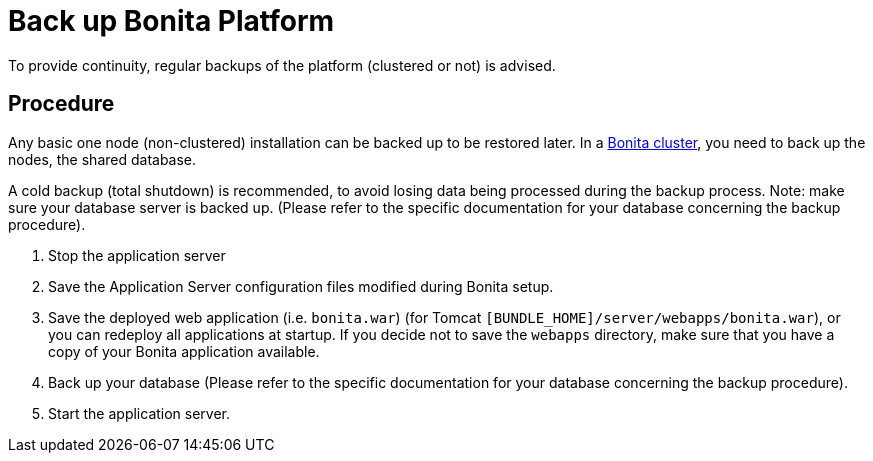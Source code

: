 = Back up Bonita Platform

To provide continuity, regular backups of the platform (clustered or not) is advised.

== Procedure

Any basic one node (non-clustered) installation can be backed up to be restored later.
In a xref:overview-of-bonita-bpm-in-a-cluster.adoc[Bonita cluster], you need to back up the nodes, the shared database.

A cold backup (total shutdown) is recommended, to avoid losing data being processed during the backup process. Note: make sure your database server is backed up.
(Please refer to the specific documentation for your database concerning the backup procedure).

. Stop the application server
. Save the Application Server configuration files modified during Bonita setup.
. Save the deployed web application (i.e. `bonita.war`) (for Tomcat `[BUNDLE_HOME]/server/webapps/bonita.war`), or you can redeploy all applications at startup.
If you decide not to save the `webapps` directory, make sure that you have a copy of your Bonita application available.
. Back up your database (Please refer to the specific documentation for your database concerning the backup procedure).
. Start the application server.

